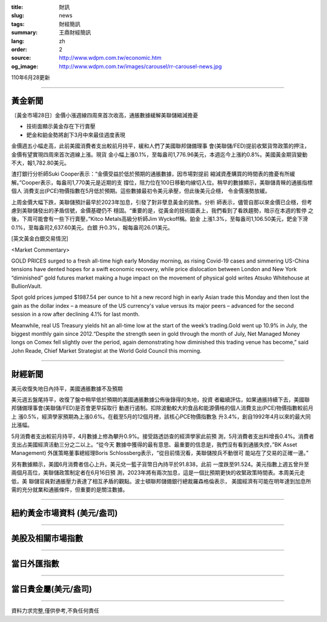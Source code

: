 :title: 財訊
:slug: news
:tags: 財經簡訊
:summary: 王鼎財經簡訊
:lang: zh
:order: 2
:source: http://www.wdpm.com.tw/economic.htm
:og_image: http://www.wdpm.com.tw/images/carousel/rr-carousel-news.jpg

110年6月28更新

----

黃金新聞
++++++++

〔黃金市場28日〕金價小漲週線四周來首次收高，通脹數據緩解美聯儲縮減擔憂

* 技術面顯示黃金存在下行賣壓
* 鈀金和鉑金勢將創下3月中來最佳週度表現

金價週五小幅走高，此前美國消費者支出較前月持平，緩和人們了美國聯邦儲備理事
會(美聯儲/FED)提前收緊貨幣政策的押注，金價有望實現四周來首次週線上漲。現貨
金小幅上漲0.1%，至每盎司1,776.96美元，本週迄今上漲約0.8%。美國黃金期貨變動
不大，報1,782.80美元。

渣打銀行分析師Suki Cooper表示：“金價受益於低於預期的通脹數據，因市場對提前
縮減資產購買的時間表的擔憂有所緩解。”Cooper表示，每盎司1,770美元是近期的支
撐位，阻力位在100日移動均線切入位。稍早的數據顯示，美聯儲青睞的通脹指標個人
消費支出(PCE)物價指數在5月低於預期。這些數據最初令美元承壓，但此後美元企穩，
令金價漲勢放緩。

上周金價大幅下跌，美聯儲預計最早於2023年加息，引發了對非孽息黃金的拋售。分析
師表示，儘管自那以來金價已企穩，但考慮到美聯儲發出的矛盾信號，金價基礎仍不
穩固。“重要的是，從黃金的技術圖表上，我們看到了看跌趨勢，暗示在本週的暫停
之後，下周可能會有一些下行賣壓，”Kitco Metals高級分析師Jim Wyckoff稱。鉑金
上漲1.3%，至每盎司1,106.50美元，鈀金下滑0.1%，至每盎司2,637.60美元。白銀
升0.3%，報每盎司26.01美元。







































[英文黃金白銀交易情況]

<Market Commentary>

GOLD PRICES surged to a fresh all-time high early Monday morning, as 
rising Covid-19 cases and simmering US-China tensions have dented hopes 
for a swift economic recovery, while price dislocation between London and 
New York “diminished” gold futures market making a huge impact on the 
movement of physical gold writes Atsuko Whitehouse at BullionVault.
 
Spot gold prices jumped $1987.54 per ounce to hit a new record high in 
early Asian trade this Monday and then lost the gain as the dollar 
index – a measure of the US currency's value versus its major 
peers – advanced for the second session in a row after declining 4.1% 
for last month.
 
Meanwhile, real US Treasury yields hit an all-time low at the start of 
the week’s trading.Gold went up 10.9% in July, the biggest monthly gain 
since 2012.“Despite the strength seen in gold through the month of July, 
Net Managed Money longs on Comex fell slightly over the period, again 
demonstrating how diminished this trading venue has become,” said John 
Reade, Chief Market Strategist at the World Gold Council this morning.

----

財經新聞
++++++++
美元收復失地日內持平，美國通脹數據不及預期

美元週五盤尾持平，收復了盤中稍早低於預期的美國通脹數據公佈後錄得的失地，投資
者繼續評估，如果通脹持續下去，美國聯邦儲備理事會(美聯儲/FED)是否會更早採取行
動進行遏制。扣除波動較大的食品和能源價格的個人消費支出(PCE)物價指數較前月上
漲0.5%，經濟學家預期為上漲0.6%。在截至5月的12個月裡，該核心PCE物價指數急
升3.4%，創自1992年4月以來的最大同比漲幅。            
    
5月消費者支出較前月持平，4月數據上修為攀升0.9%。接受路透訪查的經濟學家此前預
測，5月消費者支出料增長0.4%。消費者支出占美國經濟活動三分之二以上。“從今天
數據中獲得的最有意思、最重要的信息是，我們沒有看到通脹失控，”BK Asset Management)
外匯策略董事總經理Boris Schlossberg表示，“從目前情況看，美聯儲按兵不動很可
能站在了交易的正確一邊。”

另有數據顯示，美國6月消費者信心上升。美元兌一籃子貨幣日內持平於91.838，此前
一度跌至91.524。美元指數上週五曾升至兩個月高位，美聯儲政策制定者在6月16日預
測，2023年將有兩次加息，這是一個比預期更快的收緊政策時間表。本周美元走低，美
聯儲官員對通脹壓力表達了相互矛盾的觀點。波士頓聯邦儲備銀行總裁羅森格倫表示，
美國經濟有可能在明年達到加息所需的充分就業和通脹條件，但重要的是關注數據。



            




















----

紐約黃金市場資料 (美元/盎司)
++++++++++++++++++++++++++++

.. raw:: html

  <A HREF="http://www.kitco.com/connecting.html">
  <IMG SRC="http://www.kitconet.com/images/quotes_4b2.gif" BORDER="0" ALT="[Most Recent Quotes from www.kitco.com]">
  </A>

----

美股及相關市場指數
++++++++++++++++++

.. raw:: html

  <!-- TradingView Widget BEGIN -->
  <div class="tradingview-widget-container">
    <div class="tradingview-widget-container__widget"></div>
    <div class="tradingview-widget-copyright"><a href="https://tw.tradingview.com/markets/indices/" rel="noopener" target="_blank"><span class="blue-text">指數行情</span></a>由TradingView提供</div>
    <script type="text/javascript" src="https://s3.tradingview.com/external-embedding/embed-widget-market-quotes.js" async>
    {
    "title": "指數",
    "width": 770,
    "height": 450,
    "locale": "zh_TW",
    "symbolsGroups": [
      {
        "name": "美國和加拿大",
        "symbols": [
          {
            "name": "FOREXCOM:SPXUSD",
            "displayName": "標準普爾500"
          },
          {
            "name": "FOREXCOM:NSXUSD",
            "displayName": "納斯達克100指數"
          },
          {
            "name": "CME_MINI:ES1!",
            "displayName": "E-迷你 標普指數期貨"
          },
          {
            "name": "INDEX:DXY",
            "displayName": "美元指數"
          },
          {
            "name": "FOREXCOM:DJI",
            "displayName": "道瓊斯 30"
          }
        ]
      },
      {
        "name": "歐洲",
        "symbols": [
          {
            "name": "INDEX:SX5E",
            "displayName": "歐元藍籌50"
          },
          {
            "name": "FOREXCOM:UKXGBP",
            "displayName": "富時100"
          },
          {
            "name": "INDEX:DEU30",
            "displayName": "德國DAX指數"
          },
          {
            "name": "INDEX:CAC40",
            "displayName": "法國 CAC 40 指數"
          },
          {
            "name": "INDEX:SMI"
          }
        ]
      },
      {
        "name": "亞太",
        "symbols": [
          {
            "name": "INDEX:NKY",
            "displayName": "日經225"
          },
          {
            "name": "INDEX:HSI",
            "displayName": "恆生"
          },
          {
            "name": "BSE:SENSEX",
            "displayName": "印度孟買指數"
          },
          {
            "name": "BSE:BSE500"
          },
          {
            "name": "INDEX:KSIC",
            "displayName": "韓國Kospi綜合指數"
          }
        ]
      }
    ],
    "colorTheme": "light"
  }
    </script>
  </div>
  <!-- TradingView Widget END -->

----

當日外匯指數
++++++++++++

.. raw:: html

  <!-- TradingView Widget BEGIN -->
  <div class="tradingview-widget-container">
    <div class="tradingview-widget-container__widget"></div>
    <div class="tradingview-widget-copyright"><a href="https://tw.tradingview.com/markets/currencies/forex-cross-rates/" rel="noopener" target="_blank"><span class="blue-text">外匯匯率</span></a>由TradingView提供</div>
    <script type="text/javascript" src="https://s3.tradingview.com/external-embedding/embed-widget-forex-cross-rates.js" async>
    {
    "width": "100%",
    "height": "100%",
    "currencies": [
      "EUR",
      "USD",
      "JPY",
      "GBP",
      "CNY",
      "TWD"
    ],
    "isTransparent": false,
    "colorTheme": "light",
    "locale": "zh_TW"
  }
    </script>
  </div>
  <!-- TradingView Widget END -->

----

當日貴金屬(美元/盎司)
+++++++++++++++++++++

.. raw:: html 

  <A HREF="http://www.kitco.com/connecting.html">
  <IMG SRC="http://www.kitconet.com/images/quotes_7a.gif" BORDER="0" ALT="[Most Recent Quotes from www.kitco.com]">
  </A>

----

資料力求完整,僅供參考,不負任何責任
